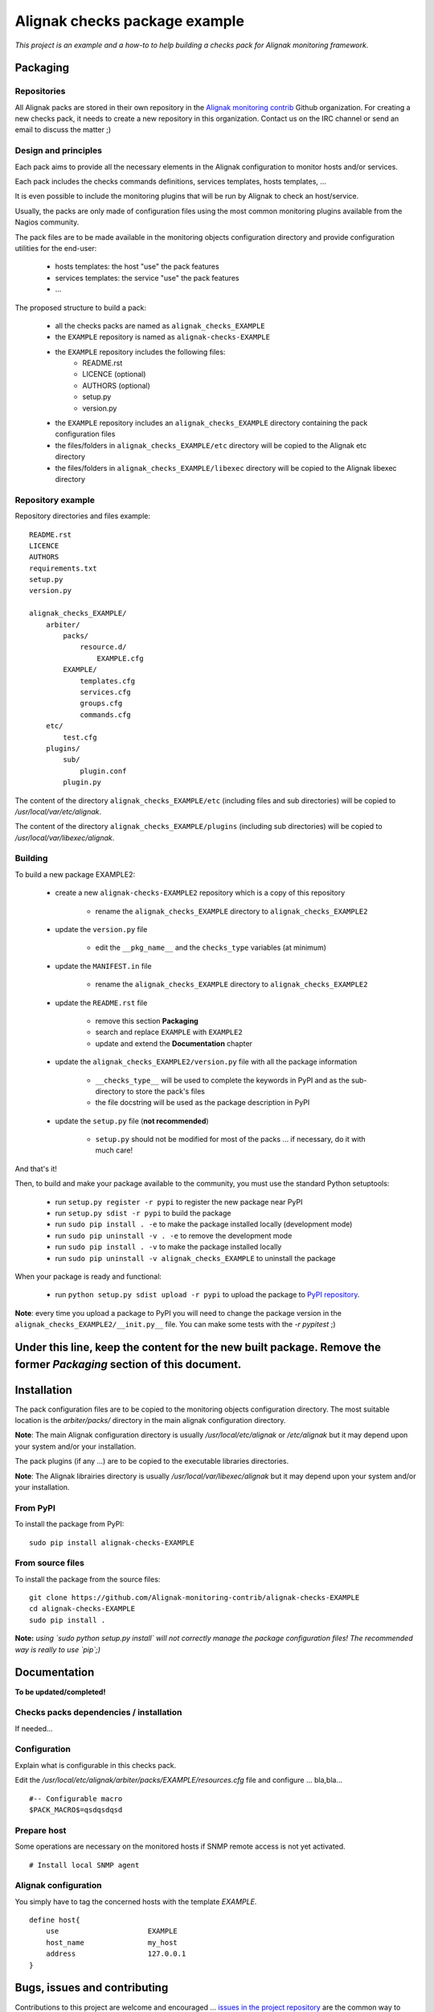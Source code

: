 Alignak checks package example
==============================

*This project is an example and a how-to to help building a checks pack for Alignak monitoring framework.*


.. image:: https://img.shields.io/badge/IRC-%23alignak-1e72ff.svg?style=flat
    :target: http://webchat.freenode.net/?channels=%23alignak
    :alt: Join the chat #alignak on freenode.net

.. image:: https://img.shields.io/badge/License-AGPL%20v3-blue.svg
    :target: http://www.gnu.org/licenses/agpl-3.0
    :alt: License AGPL v3


Packaging
---------

Repositories
~~~~~~~~~~~~

All Alignak packs are stored in their own repository in the `Alignak monitoring contrib`_ Github organization. For creating a new checks pack, it needs to create a new repository in this organization. Contact us on the IRC channel or send an email to discuss the matter ;)


Design and principles
~~~~~~~~~~~~~~~~~~~~~

Each pack aims to provide all the necessary elements in the Alignak configuration to monitor hosts and/or services.

Each pack includes the checks commands definitions, services templates, hosts templates, ...

It is even possible to include the monitoring plugins that will be run by Alignak to check an host/service.

Usually, the packs are only made of configuration files using the most common monitoring plugins available from the Nagios community.

The pack files are to be made available in the monitoring objects configuration directory and provide configuration utilities for the end-user:

   - hosts templates: the host "use" the pack features
   - services templates: the service "use" the pack features
   -  ...

The proposed structure to build a pack:

    * all the checks packs are named as ``alignak_checks_EXAMPLE``
    * the ``EXAMPLE`` repository is named as ``alignak-checks-EXAMPLE``
    * the ``EXAMPLE`` repository includes the following files:
        * README.rst
        * LICENCE (optional)
        * AUTHORS (optional)
        * setup.py
        * version.py

    * the ``EXAMPLE`` repository includes an ``alignak_checks_EXAMPLE`` directory containing the pack configuration files
    * the files/folders in ``alignak_checks_EXAMPLE/etc`` directory will be copied to the Alignak etc directory
    * the files/folders in ``alignak_checks_EXAMPLE/libexec`` directory will be copied to the Alignak libexec directory


Repository example
~~~~~~~~~~~~~~~~~~
Repository directories and files example:
::

    README.rst
    LICENCE
    AUTHORS
    requirements.txt
    setup.py
    version.py

    alignak_checks_EXAMPLE/
        arbiter/
            packs/
                resource.d/
                    EXAMPLE.cfg
            EXAMPLE/
                templates.cfg
                services.cfg
                groups.cfg
                commands.cfg
        etc/
            test.cfg
        plugins/
            sub/
                plugin.conf
            plugin.py

The content of the directory ``alignak_checks_EXAMPLE/etc`` (including files and sub
directories) will be copied to */usr/local/var/etc/alignak*.

The content of the directory ``alignak_checks_EXAMPLE/plugins`` (including sub directories)
will be copied to */usr/local/var/libexec/alignak*.


Building
~~~~~~~~

To build a new package EXAMPLE2:

    * create a new ``alignak-checks-EXAMPLE2`` repository which is a copy of this repository

        * rename the ``alignak_checks_EXAMPLE`` directory to ``alignak_checks_EXAMPLE2``

    * update the ``version.py`` file

        * edit the ``__pkg_name__`` and the ``checks_type`` variables (at minimum)

    * update the ``MANIFEST.in`` file

        * rename the ``alignak_checks_EXAMPLE`` directory to ``alignak_checks_EXAMPLE2``

    * update the ``README.rst`` file

        * remove this section **Packaging**
        * search and replace ``EXAMPLE`` with ``EXAMPLE2``
        * update and extend the **Documentation** chapter

    * update the ``alignak_checks_EXAMPLE2/version.py`` file with all the package information

        * ``__checks_type__`` will be used to complete the keywords in PyPI and as the sub-directory to store the pack's files
        * the file docstring will be used as the package description in PyPI

    * update the ``setup.py`` file (**not recommended**)

        * ``setup.py`` should not be modified for most of the packs ... if necessary, do it with much care!

And that's it!

Then, to build and make your package available to the community, you must use the standard Python setuptools:

    * run ``setup.py register -r pypi`` to register the new package near PyPI
    * run ``setup.py sdist -r pypi`` to build the package
    * run ``sudo pip install . -e`` to make the package installed locally (development mode)
    * run ``sudo pip uninstall -v . -e`` to remove the development mode
    * run ``sudo pip install . -v`` to make the package installed locally
    * run ``sudo pip uninstall -v alignak_checks_EXAMPLE`` to uninstall the package

When your package is ready and functional:

    * run ``python setup.py sdist upload -r pypi`` to upload the package to `PyPI repository`_.

**Note**: every time you upload a package to PyPI you will need to change the package version in the ``alignak_checks_EXAMPLE2/__init.py__`` file. You can make some tests with the `-r pypitest` ;)




Under this line, keep the content for the new built package. Remove the former *Packaging* section of this document.
-----





Installation
------------

The pack configuration files are to be copied to the monitoring objects configuration directory. The most suitable location is the *arbiter/packs/* directory in the main alignak configuration directory.

**Note**: The main Alignak configuration directory is usually */usr/local/etc/alignak* or */etc/alignak* but it may depend upon your system and/or your installation.

The pack plugins (if any ...) are to be copied to the executable libraries directories.

**Note**: The Alignak librairies directory is usually */usr/local/var/libexec/alignak* but it may depend upon your system and/or your installation.

From PyPI
~~~~~~~~~
To install the package from PyPI:
::

   sudo pip install alignak-checks-EXAMPLE


From source files
~~~~~~~~~~~~~~~~~
To install the package from the source files:
::

   git clone https://github.com/Alignak-monitoring-contrib/alignak-checks-EXAMPLE
   cd alignak-checks-EXAMPLE
   sudo pip install .

**Note:** *using `sudo python setup.py install` will not correctly manage the package configuration files! The recommended way is really to use `pip`;)*

Documentation
-------------

**To be updated/completed!**

Checks packs dependencies / installation
~~~~~~~~~~~~~~~~~~~~~~~~~~~~~~~~~~~~~~~~

If needed...

Configuration
~~~~~~~~~~~~~
Explain what is configurable in this checks pack.

Edit the */usr/local/etc/alignak/arbiter/packs/EXAMPLE/resources.cfg* file and configure ... bla,bla...
::

   #-- Configurable macro
   $PACK_MACRO$=qsdqsdqsd


Prepare host
~~~~~~~~~~~~
Some operations are necessary on the monitored hosts if SNMP remote access is not yet activated.
::

   # Install local SNMP agent

Alignak configuration
~~~~~~~~~~~~~~~~~~~~~

You simply have to tag the concerned hosts with the template `EXAMPLE`.
::

    define host{
        use                     EXAMPLE
        host_name               my_host
        address                 127.0.0.1
    }



Bugs, issues and contributing
-----------------------------

Contributions to this project are welcome and encouraged ... `issues in the project repository <https://github.com/alignak-monitoring-contrib/alignak-checks-EXAMPLE/issues>`_ are the common way to raise an information.

.. _Alignak monitoring contrib: https://github.com/Alignak-monitoring-contrib
.. _PyPI repository: <https://pypi.python.org/pypi>
